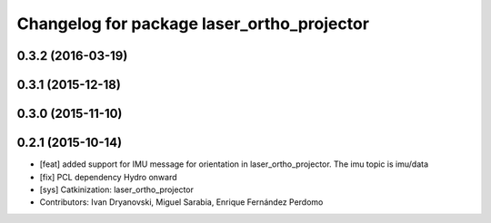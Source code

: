 ^^^^^^^^^^^^^^^^^^^^^^^^^^^^^^^^^^^^^^^^^^^
Changelog for package laser_ortho_projector
^^^^^^^^^^^^^^^^^^^^^^^^^^^^^^^^^^^^^^^^^^^

0.3.2 (2016-03-19)
------------------

0.3.1 (2015-12-18)
------------------

0.3.0 (2015-11-10)
------------------

0.2.1 (2015-10-14)
------------------
* [feat] added support for IMU message for orientation in laser_ortho_projector. The imu topic is imu/data
* [fix] PCL dependency Hydro onward
* [sys] Catkinization: laser_ortho_projector
* Contributors: Ivan Dryanovski, Miguel Sarabia, Enrique Fernández Perdomo
